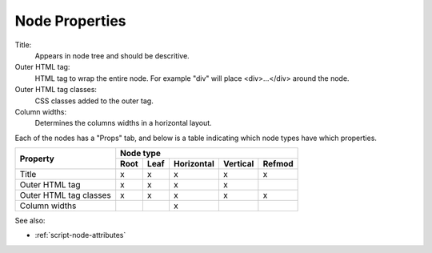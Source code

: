 .. _`node-properties`:

Node Properties
^^^^^^^^^^^^^^^

Title:
  Appears in node tree and should be descritive.

Outer HTML tag:
  HTML tag to wrap the entire node. For example "div" will place <div>...</div> around the node.

Outer HTML tag classes:
  CSS classes added to the outer tag. 

Column widths:
  Determines the columns widths in a horizontal layout.

Each of the nodes has a "Props" tab, and below is a table indicating which
node types have which properties.

+------------------------+------+------+------------+----------+--------+
| Property               |         Node type                            |
+                        +------+------+------------+----------+--------+
|                        | Root | Leaf | Horizontal | Vertical | Refmod |
+========================+======+======+============+==========+========+
| Title                  |  x   |  x   |     x      |     x    |   x    |
+------------------------+------+------+------------+----------+--------+
| Outer HTML tag         |  x   |  x   |     x      |     x    |        |
+------------------------+------+------+------------+----------+--------+
| Outer HTML tag classes |  x   |  x   |     x      |     x    |   x    |
+------------------------+------+------+------------+----------+--------+
| Column widths          |      |      |     x      |          |        |
+------------------------+------+------+------------+----------+--------+


See also:

* :ref:`script-node-attributes` 


